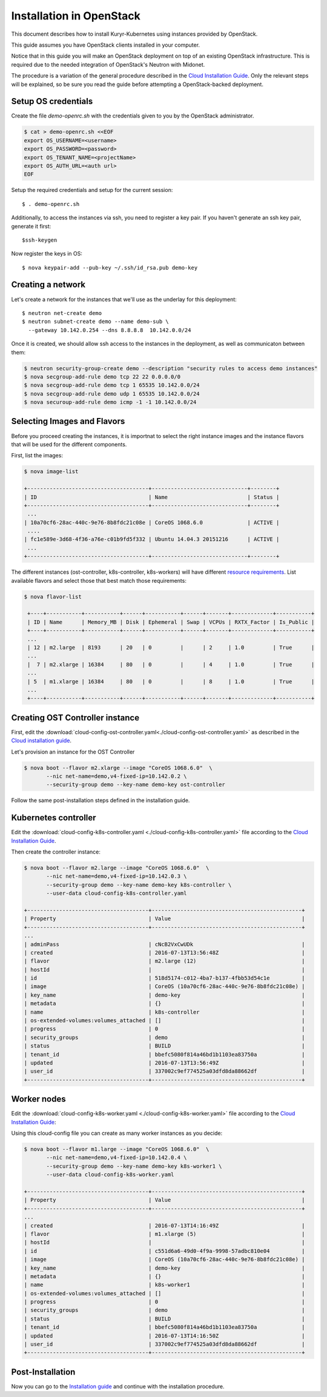 =========================
Installation in OpenStack
=========================

This document describes how to install Kuryr-Kubernetes using
instances provided by OpenStack.

This guide assumes you have OpenStack clients installed in your
computer.

Notice that in this guide you will make an OpenStack deployment
on top of an existing OpenStack infrastructure. This is required
due to the needed integration of OpenStack's Neutron with Midonet.

The procedure is a variation of the general procedure described
in the `Cloud Installation Guide <cloud-install.html>`_.
Only the relevant steps will be explained, so be sure you
read the guide before attempting a OpenStack-backed deployment.

Setup OS credentials
--------------------

Create the file *demo-openrc.sh* with the credentials given
to you by the OpenStack administrator.

.. code-block:: bash

   $ cat > demo-openrc.sh <<EOF
   export OS_USERNAME=<username>
   export OS_PASSWORD=<password>
   export OS_TENANT_NAME=<projectName>
   export OS_AUTH_URL=<auth url>
   EOF

Setup the required credentials and setup for the current session::

   $ . demo-openrc.sh

Additionally, to access the instances via ssh, you need to register a
key pair. If you haven't generate an ssh key pair, generate it first::

  $ssh-keygen

Now register the keys in OS::

  $ nova keypair-add --pub-key ~/.ssh/id_rsa.pub demo-key



Creating a network
------------------
Let's create a network for the instances that we'll use as the underlay for
this deployment::

    $ neutron net-create demo
    $ neutron subnet-create demo --name demo-sub \
      --gateway 10.142.0.254 --dns 8.8.8.8  10.142.0.0/24

Once it is created, we should allow ssh access to the instances in the
deployment, as well as communicaton between them:

.. code-block:: bash

   $ neutron security-group-create demo --description "security rules to access demo instances"
   $ nova secgroup-add-rule demo tcp 22 22 0.0.0.0/0
   $ nova secgroup-add-rule demo tcp 1 65535 10.142.0.0/24
   $ nova secgroup-add-rule demo udp 1 65535 10.142.0.0/24
   $ nova securoup-add-rule demo icmp -1 -1 10.142.0.0/24


Selecting Images and Flavors
----------------------------

Before you proceed creating the instances, it is importnat to select the right
instance images and the instance flavors that will be used for the different
components.

First, list the images:

.. code-block:: bash

    $ nova image-list

    +--------------------------------------+------------------------------+--------+
    | ID                                   | Name                         | Status |
    +--------------------------------------+------------------------------+--------+
     ...
    | 10a70cf6-28ac-440c-9e76-8b8fdc21c08e | CoreOS 1068.6.0              | ACTIVE |
     ....
    | fc1e589e-3d68-4f36-a76e-c01b9fd5f332 | Ubuntu 14.04.3 20151216      | ACTIVE |
     ...
    +--------------------------------------+------------------------------+--------+

The different instances (ost-controller, k8s-controller, k8s-workers) will have
different `resource requirements <intallation.html#requirements>`_. List available flavors and select those that best
match those requirements:

.. code-block:: bash

    $ nova flavor-list

     +----+-----------+-----------+------+-----------+------+-------+-------------+-----------+
     | ID | Name      | Memory_MB | Disk | Ephemeral | Swap | VCPUs | RXTX_Factor | Is_Public |
     +----+-----------+-----------+------+-----------+------+-------+-------------+-----------+
     ...
     | 12 | m2.large  | 8193      | 20   | 0         |      | 2     | 1.0         | True      |
     ...
     |  7 | m2.xlarge | 16384     | 80   | 0         |      | 4     | 1.0         | True      |
     ...
     | 5  | m1.xlarge | 16384     | 80   | 0         |      | 8     | 1.0         | True      |
     ...
     +----+-----------+-----------+------+-----------+------+-------+-------------+-----------+


Creating OST Controller instance
--------------------------------

First, edit the :download:`cloud-config-ost-controller.yaml<./cloud-config-ost-controller.yaml>` as described in the `Cloud installation guide <cloud-install.html#ost-config>`_.

Let's provision an instance for the OST Controller

.. code-block:: bash

    $ nova boot --flavor m2.xlarge --image "CoreOS 1068.6.0"  \
           --nic net-name=demo,v4-fixed-ip=10.142.0.2 \
           --security-group demo --key-name demo-key ost-controller


Follow the same post-installation steps defined in the installation guide.


Kubernetes controller
---------------------

Edit the :download:`cloud-config-k8s-controller.yaml <./cloud-config-k8s-controller.yaml>` file
according to the `Cloud Installation Guide <cloud-install.html#k8s-config>`_.

Then create the controller instance:

.. code-block:: bash

    $ nova boot --flavor m2.large --image "CoreOS 1068.6.0"  \
           --nic net-name=demo,v4-fixed-ip=10.142.0.3 \
           --security-group demo --key-name demo-key k8s-controller \
           --user-data cloud-config-k8s-controller.yaml

    +--------------------------------------+-----------------------------------------------+
    | Property                             | Value                                         |
    +--------------------------------------+-----------------------------------------------+
    ...
    | adminPass                            | cNcB2VxCwUDk                                  |
    | created                              | 2016-07-13T13:56:48Z                          |
    | flavor                               | m2.large (12)                                 |
    | hostId                               |                                               |
    | id                                   | 518d5174-c012-4ba7-b137-4fbb53d54c1e          |
    | image                                | CoreOS (10a70cf6-28ac-440c-9e76-8b8fdc21c08e) |
    | key_name                             | demo-key                                      |
    | metadata                             | {}                                            |
    | name                                 | k8s-controller                                |
    | os-extended-volumes:volumes_attached | []                                            |
    | progress                             | 0                                             |
    | security_groups                      | demo                                          |
    | status                               | BUILD                                         |
    | tenant_id                            | bbefc5080f814a46bd1b1103ea83750a              |
    | updated                              | 2016-07-13T13:56:49Z                          |
    | user_id                              | 337002c9ef774525a03dfd8da88662df              |
    +--------------------------------------+-----------------------------------------------+


Worker nodes
------------

Edit the :download:`cloud-config-k8s-worker.yaml <./cloud-config-k8s-worker.yaml>` file
according to the `Cloud Installation Guide <cloud-install.html#worker-config>`_:


Using this cloud-config file you can create as many worker instances as you decide:

.. code-block:: bash

    $ nova boot --flavor m1.large --image "CoreOS 1068.6.0"  \
           --nic net-name=demo,v4-fixed-ip=10.142.0.4 \
           --security-group demo --key-name demo-key k8s-worker1 \
           --user-data cloud-config-k8s-worker.yaml

    +--------------------------------------+-----------------------------------------------+
    | Property                             | Value                                         |
    +--------------------------------------+-----------------------------------------------+
    ...
    | created                              | 2016-07-13T14:16:49Z                          |
    | flavor                               | m1.xlarge (5)                                 |
    | hostId                               |                                               |
    | id                                   | c551d6a6-49d0-4f9a-9998-57adbc810e04          |
    | image                                | CoreOS (10a70cf6-28ac-440c-9e76-8b8fdc21c08e) |
    | key_name                             | demo-key                                      |
    | metadata                             | {}                                            |
    | name                                 | k8s-worker1                                   |
    | os-extended-volumes:volumes_attached | []                                            |
    | progress                             | 0                                             |
    | security_groups                      | demo                                          |
    | status                               | BUILD                                         |
    | tenant_id                            | bbefc5080f814a46bd1b1103ea83750a              |
    | updated                              | 2016-07-13T14:16:50Z                          |
    | user_id                              | 337002c9ef774525a03dfd8da88662df              |
    +--------------------------------------+-----------------------------------------------+

Post-Installation
-----------------
Now you can go to the `Installation guide <installation.html#post_install>`_ and continue with the installation procedure.
